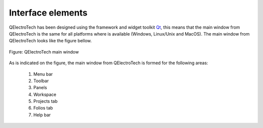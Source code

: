 .. _en/interface/elements

Interface elements
====================

QElectroTech has been designed using the framework and widget toolkit `Qt`_, this 
means that the main window from QElectroTech is the same for all platforms where is 
available (Windows, Linux/Unix and MacOS). The main window from QElectroTech looks 
like the figure bellow.

.. figure:: graphics/qet_gui.png
   :align: center

   Figure: QElectroTech main window

As is indicated on the figure, the main window from QElectroTech is formed for the following 
areas:

    1. Menu bar
    2. Toolbar
    3. Panels
    4. Workspace
    5. Projects tab
    6. Folios tab
    7. Help bar

.. _Qt: https://www.qt.io/